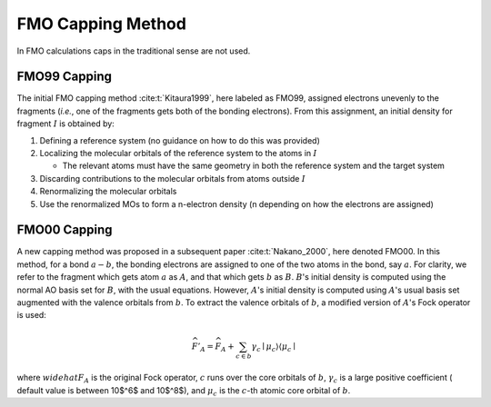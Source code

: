 ##################
FMO Capping Method
##################

In FMO calculations caps in the traditional sense are not used.

.. |I| replace:: :math:`I`

*************
FMO99 Capping
*************

The initial FMO capping method :cite:t:`Kitaura1999`, here labeled as FMO99, 
assigned electrons unevenly to the fragments (*i.e.*, one of the fragments gets 
both of the bonding electrons). From this assignment, an initial density for 
fragment |I| is obtained by:

#. Defining a reference system (no guidance on how to do this was provided)
#. Localizing the molecular orbitals of the reference system to the atoms in |I|

   - The relevant atoms must have the same geometry in both the reference system
     and the target system

#. Discarding contributions to the molecular orbitals from atoms outside |I|
#. Renormalizing the molecular orbitals
#. Use the renormalized MOs to form a n-electron density (n depending on how
   the electrons are assigned)

.. |a| replace:: :math:`a`
.. |A| replace:: :math:`A`
.. |b| replace:: :math:`b`
.. |B| replace:: :math:`B`

*************
FMO00 Capping
*************

A new capping method was proposed in a subsequent paper :cite:t:`Nakano_2000`,
here denoted FMO00. In this method, for a bond :math:`a-b`, the bonding 
electrons are assigned to one of the two atoms in the bond, say |a|. For 
clarity, we refer to the fragment which gets atom |a| as |A|, and that which 
gets |b| as |B|. |B|'s initial density is computed using the normal AO basis set 
for |B|, with the usual equations. However, |A|'s initial density is computed 
using |A|'s usual basis set augmented with the valence orbitals from |b|. To 
extract the valence orbitals of |b|, a modified version of |A|'s Fock operator 
is used:

.. math::

   \widehat{F}'_A = \widehat{F}_A  + 
                    \sum_{c\in b} \gamma_c\left\mid \mu_c\middle\rangle
                           \middle\langle\mu_c\right\mid


where :math:`widehat{F}_A` is the original Fock operator, :math:`c` runs over
the core orbitals of |b|, :math:`\gamma_c` is a large positive coefficient (
default value is between 10$^6$ and 10$^8$), and
:math:`\mu_c` is the :math:`c`-th atomic core orbital of |b|.